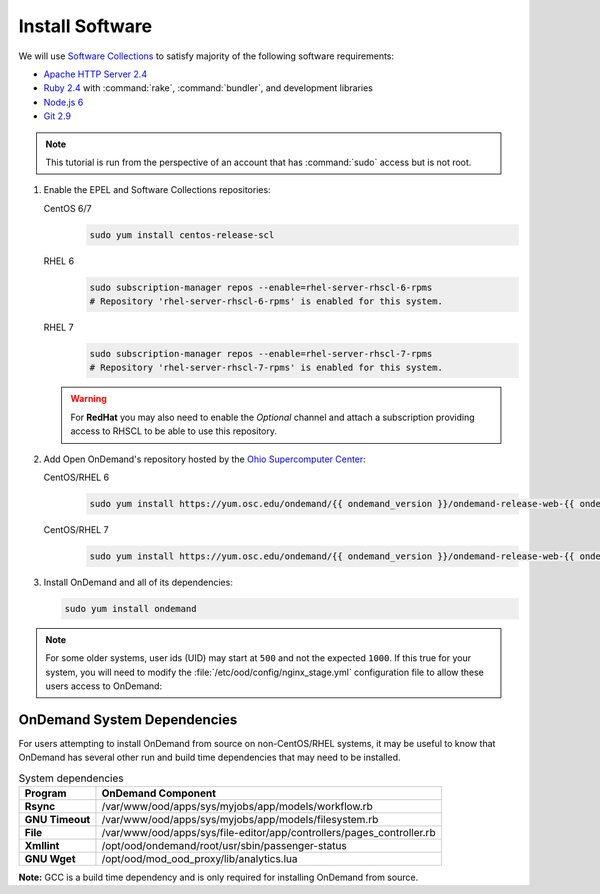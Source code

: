 .. _install-software:

Install Software
================

We will use `Software Collections`_ to satisfy majority of the following
software requirements:

- `Apache HTTP Server 2.4`_
- `Ruby 2.4`_ with :command:`rake`, :command:`bundler`, and development
  libraries
- `Node.js 6`_
- `Git 2.9`_

.. note::

   This tutorial is run from the perspective of an account that has
   :command:`sudo` access but is not root.

#. Enable the EPEL and Software Collections repositories:

   CentOS 6/7
     .. code-block:: sh

        sudo yum install centos-release-scl

   RHEL 6
     .. code-block:: sh

        sudo subscription-manager repos --enable=rhel-server-rhscl-6-rpms
        # Repository 'rhel-server-rhscl-6-rpms' is enabled for this system.

   RHEL 7
     .. code-block:: sh

        sudo subscription-manager repos --enable=rhel-server-rhscl-7-rpms
        # Repository 'rhel-server-rhscl-7-rpms' is enabled for this system.

   .. warning::

      For **RedHat** you may also need to enable the *Optional* channel and
      attach a subscription providing access to RHSCL to be able to use this
      repository.

#. Add Open OnDemand's repository hosted by the `Ohio Supercomputer Center`_:

   CentOS/RHEL 6
     .. code-block:: sh

        sudo yum install https://yum.osc.edu/ondemand/{{ ondemand_version }}/ondemand-release-web-{{ ondemand_version }}-1.el6.noarch.rpm

   CentOS/RHEL 7
     .. code-block:: sh

        sudo yum install https://yum.osc.edu/ondemand/{{ ondemand_version }}/ondemand-release-web-{{ ondemand_version }}-1.el7.noarch.rpm

#. Install OnDemand and all of its dependencies:

   .. code-block:: sh

      sudo yum install ondemand

.. note::

   For some older systems, user ids (UID) may start at ``500`` and not the
   expected ``1000``. If this true for your system, you will need to modify the
   :file:`/etc/ood/config/nginx_stage.yml` configuration file to allow these
   users access to OnDemand:

   .. code-block:: yaml
      :emphasize-lines: 9

      # /etc/ood/config/nginx_stage.yml
      ---

      # ...

      # Minimum user id required to generate per-user NGINX server as the requested
      # user (default: 1000)
      #
      min_uid: 500

      # ...


OnDemand System Dependencies
----------------------------

For users attempting to install OnDemand from source on non-CentOS/RHEL systems, it may be useful to know that OnDemand has several other run and build time dependencies that may need to be installed.    


.. list-table:: System dependencies
   :header-rows: 1
   :stub-columns: 1

   * - Program
     - OnDemand Component 
   * - Rsync
     - /var/www/ood/apps/sys/myjobs/app/models/workflow.rb
   * - GNU Timeout
     - /var/www/ood/apps/sys/myjobs/app/models/filesystem.rb
   * - File
     - /var/www/ood/apps/sys/file-editor/app/controllers/pages_controller.rb
   * - Xmllint
     - /opt/ood/ondemand/root/usr/sbin/passenger-status
   * - GNU Wget
     - /opt/ood/mod_ood_proxy/lib/analytics.lua


**Note:** GCC is a build time dependency and is only required for installing OnDemand from source.

.. _software collections: https://www.softwarecollections.org/en/
.. _apache http server 2.4: https://www.softwarecollections.org/en/scls/rhscl/httpd24/
.. _ruby 2.4: https://www.softwarecollections.org/en/scls/rhscl/rh-ruby24/
.. _node.js 6: https://www.softwarecollections.org/en/scls/rhscl/rh-nodejs6/
.. _git 2.9: https://www.softwarecollections.org/en/scls/rhscl/rh-git29/
.. _ohio supercomputer center: https://www.osc.edu/
